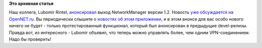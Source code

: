 .. title: Вышел NetworkManager 1.2!
.. slug: Вышел-networkmanager-12
.. date: 2016-04-24 18:45:51
.. tags:
.. category:
.. link:
.. description:
.. type: text
.. author: Peter Lemenkov

**Это архивная статья**


Наш коллега, Lubomir Rintel,
`анонсировал <https://blogs.gnome.org/lkundrak/2016/04/20/networkmanager-1-2-is-here/>`__
выход NetworkManager версии 1.2. Новость `уже обсуждается на
OpenNET.ru <https://www.opennet.ru/opennews/art.shtml?num=44284>`__. Вы
периодически слышите о `новостях об этом
приложении </content/networkmanager-перешел-на-gdbus>`__, и в этом
анонсе для вас особо нового ничего не будет - только протестированный
функционал, который был анонсирован в предыдущие devel-релизы. Правда
вот, из интересного - Lubomir объявил, что теперь можно управлять более,
чем одним VPN-соединением. Надо бы проверить!
